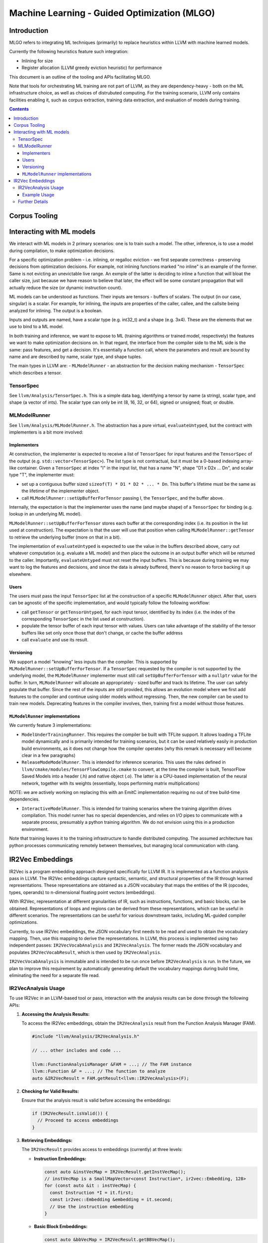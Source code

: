 =============================================
Machine Learning - Guided Optimization (MLGO)
=============================================

Introduction
============

MLGO refers to integrating ML techniques (primarily) to replace heuristics within
LLVM with machine learned models.

Currently the following heuristics feature such integration:

* Inlining for size
* Register allocation (LLVM greedy eviction heuristic) for performance

This document is an outline of the tooling and APIs facilitating MLGO.

Note that tools for orchestrating ML training are not part of LLVM, as they are
dependency-heavy - both on the ML infrastructure choice, as well as choices of
distrubuted computing. For the training scenario, LLVM only contains facilities
enabling it, such as corpus extraction, training data extraction, and evaluation
of models during training.


.. contents::

Corpus Tooling
==============

..
    TODO(boomanaiden154): Write this section.

Interacting with ML models
==========================

We interact with ML models in 2 primary scenarios: one is to train such a model.
The other, inference, is to use a model during compilation, to make optimization
decisions.

For a specific optimization problem - i.e. inlining, or regalloc eviction - we
first separate correctness - preserving decisions from optimization decisions.
For example, not inlining functions marked "no inline" is an example of the
former. Same is not evicting an unevictable live range. An exmple of the latter
is deciding to inline a function that will bloat the caller size, just because
we have reason to believe that later, the effect will be some constant
propagation that will actually reduce the size (or dynamic instruction count).

ML models can be understood as functions. Their inputs are tensors - buffers of
scalars. The output (in our case, singular) is a scalar. For example, for
inlining, the inputs are properties of the caller, callee, and the callsite
being analyzed for inlining. The output is a boolean.

Inputs and outputs are named, have a scalar type (e.g. int32_t) and a shape
(e.g. 3x4). These are the elements that we use to bind to a ML model.

In both training and inference, we want to expose to ML (training algorithms or
trained model, respectively) the features we want to make optimization
decisions on. In that regard, the interface from the compiler side to the ML
side is the same: pass features, and get a decision. It's essentially a function
call, where the parameters and result are bound by name and are described by
name, scalar type, and shape tuples.

The main types in LLVM are:
- ``MLModelRunner`` - an abstraction for the decision making mechanism
- ``TensorSpec`` which describes a tensor.

TensorSpec
----------

See ``llvm/Analysis/TensorSpec.h``. This is a simple data bag, identifying a
tensor by name (a string), scalar type, and shape (a vector of ints). The scalar
type can only be int (8, 16, 32, or 64), signed or unsigned; float; or double.

MLModelRunner
-------------

See ``llvm/Analysis/MLModelRunner.h``. The abstraction has a pure virtual,
``evaluateUntyped``, but the contract with implementers is a bit more involved:

Implementers
^^^^^^^^^^^^

At construction, the implementer is expected to receive a list of ``TensorSpec``
for input features and the ``TensorSpec`` of the output (e.g. 
``std::vector<TensorSpec>``). The list type is not contractual, but it must be
a 0-based indexing array-like container. Given a ``TensorSpec`` at index "I" in
the input list, that has a name "N", shape "D1 x D2x ... Dn", and scalar type
"T", the implementer must:

- set up a contiguous buffer sized ``sizeof(T) * D1 * D2 * ... * Dn``. This
  buffer's lifetime must be the same as the lifetime of the implementer object.
- call ``MLModelRunner::setUpBufferForTensor`` passing I, the ``TensorSpec``,
  and the buffer above.

Internally, the expectation is that the implementer uses the name (and maybe
shape) of a ``TensorSpec`` for binding (e.g. lookup in an underlying ML model).

``MLModelRunner::setUpBufferForTensor`` stores each buffer at the corresponding
index (i.e. its position in the list used at construction). The expectation is
that the user will use that position when calling ``MLModelRunner::getTensor``
to retrieve the underlying buffer (more on that in a bit).

The implementation of ``evaluateUntyped`` is expected to use the value in the
buffers described above, carry out whatever computation (e.g. evaluate a ML
model) and then place the outcome in an output buffer which will be returned to
the caller. Importantly, ``evaluateUntyped`` must not reset the input buffers.
This is because during training we may want to log the features and decisions,
and since the data is already buffered, there's no reason to force backing it
up elsewhere.

Users
^^^^^

The users must pass the input ``TensorSpec`` list at the construction of a
specific ``MLModelRunner`` object. After that, users can be agnostic of the
specific implementation, and would typically follow the following workflow:

- call ``getTensor`` or ``getTensorUntyped``, for each input tensor, identified
  by its index (i.e. the index of the corresponding ``TensorSpec`` in the list
  used at construction).
- populate the tensor buffer of each input tensor with values. Users can take
  advantage of the stability of the tensor buffers like set only once those that
  don't change, or cache the buffer address
- call ``evaluate`` and use its result.

Versioning
^^^^^^^^^^

We support a model "knowing" less inputs than the compiler. This is supported by
``MLModelRunner::setUpBufferForTensor``. If a ``TensorSpec`` requested by the
compiler is not supported by the underlying model, the ``MLModelRunner``
implementer must still call ``setUpBufferForTensor`` with a ``nullptr`` value
for the buffer. In turn, ``MLModelRunner`` will allocate an appropriately - sized
buffer and track its lifetime. The user can safely populate that buffer. Since
the rest of the inputs are still provided, this allows an evolution model where
we first add features to the compiler and continue using older models without
regressing. Then, the new compiler can be used to train new models. Deprecating
features in the compiler involves, then, training first a model without those
features.

``MLModelRunner`` implementations
^^^^^^^^^^^^^^^^^^^^^^^^^^^^^^^^^

We currently feature 3 implementations:

- ``ModelUnderTrainingRunner``. This requires the compiler be built with TFLite
  support. It allows loading a TFLite model dynamically and is primarily
  intended for training scenarios, but it can be used relatively easily in
  production build environments, as it does not change how the compiler operates
  (why this remark is necessary will become clear in a few paragraphs)

- ``ReleaseModeModelRunner``. This is intended for inference scenarios. This
  uses the rules defined in ``llvm/cmake/modules/TensorFlowCompile.cmake`` to
  convert, at the time the compiler is built, TensorFlow Saved Models into a
  header (.h) and native object (.o). The latter is a CPU-based implementation of
  the neural network, together with its weights (essentially, loops performing
  matrix multiplications)

NOTE: we are actively working on replacing this with an EmitC implementation
requiring no out of tree build-time dependencies.

- ``InteractiveModelRunner``. This is intended for training scenarios where the
  training algorithm drives compilation. This model runner has no special
  dependencies, and relies on I/O pipes to communicate with a separate process,
  presumably a python training algorithm. We do not envision using this in a
  production environment.

Note that training leaves it to the training infrastructure to handle
distributed computing. The assumed architecture has python processes
communicating remotely between themselves, but managing local communication with
clang.

..
    TODO(mtrofin): 
        - logging, and the use in interactive mode.
        - discuss an example (like the inliner)

IR2Vec Embeddings
=================

IR2Vec is a program embedding approach designed specifically for LLVM IR. It
is implemented as a function analysis pass in LLVM. The IR2Vec embeddings
capture syntactic, semantic, and structural properties of the IR through 
learned representations. These representations are obtained as a JSON 
vocabulary that maps the entities of the IR (opcodes, types, operands) to 
n-dimensional floating point vectors (embeddings). 

With IR2Vec, representation at different granularities of IR, such as
instructions, functions, and basic blocks, can be obtained. Representations 
of loops and regions can be derived from these representations, which can be
useful in different scenarios. The representations can be useful for various
downstream tasks, including ML-guided compiler optimizations.

Currently, to use IR2Vec embeddings, the JSON vocabulary first needs to be read
and used to obtain the vocabulary mapping. Then, use this mapping to
derive the representations. In LLVM, this process is implemented using two
independent passes: ``IR2VecVocabAnalysis`` and ``IR2VecAnalysis``. The former
reads the JSON vocabulary and populates ``IR2VecVocabResult``, which is then used
by ``IR2VecAnalysis``. 

``IR2VecVocabAnalysis`` is immutable and is intended to
be run once before ``IR2VecAnalysis`` is run. In the future, we plan
to improve this requirement by automatically generating default the vocabulary mappings
during build time, eliminating the need for a separate file read.

IR2VecAnalysis Usage
--------------------

To use IR2Vec in an LLVM-based tool or pass, interaction with the analysis 
results can be done through the following APIs:
    
1. **Accessing the Analysis Results:**

   To access the IR2Vec embeddings, obtain the ``IR2VecAnalysis``
   result from the Function Analysis Manager (FAM).

   .. code-block:: c++

      #include "llvm/Analysis/IR2VecAnalysis.h"

      // ... other includes and code ...

      llvm::FunctionAnalysisManager &FAM = ...; // The FAM instance
      llvm::Function &F = ...; // The function to analyze
      auto &IR2VecResult = FAM.getResult<llvm::IR2VecAnalysis>(F);

2. **Checking for Valid Results:**

   Ensure that the analysis result is valid before accessing the embeddings:

   .. code-block:: c++

      if (IR2VecResult.isValid()) {
        // Proceed to access embeddings
      }

3. **Retrieving Embeddings:**

   The ``IR2VecResult`` provides access to embeddings (currently) at three levels:

   - **Instruction Embeddings:**

     .. code-block:: c++

        const auto &instVecMap = IR2VecResult.getInstVecMap();
        // instVecMap is a SmallMapVector<const Instruction*, ir2vec::Embedding, 128>
        for (const auto &it : instVecMap) {
          const Instruction *I = it.first;
          const ir2vec::Embedding &embedding = it.second;
          // Use the instruction embedding
        }
   - **Basic Block Embeddings:**

     .. code-block:: c++

        const auto &bbVecMap = IR2VecResult.getBBVecMap();
        // bbVecMap is a SmallMapVector<const BasicBlock*, ir2vec::Embedding, 16>
        for (const auto &it : bbVecMap) {
          const BasicBlock *BB = it.first;
          const ir2vec::Embedding &embedding = it.second;
          // Use the basic block embedding
        }
   - **Function Embedding:**

     .. code-block:: c++

        const ir2vec::Embedding &funcEmbedding = IR2VecResult.getFunctionVector();
        // Use the function embedding

4. **Working with Embeddings:**

   Embeddings are represented as ``std::vector<double>``. These
   vectors as features for machine learning models, compute similarity scores
   between different code snippets, or perform other analyses as needed.

Example Usage
^^^^^^^^^^^^^

.. code-block:: c++

   #include "llvm/Analysis/IR2VecAnalysis.h"
   #include "llvm/IR/Function.h"
   #include "llvm/IR/Instructions.h"
   #include "llvm/Passes/PassBuilder.h"

   // ... other includes and code ...

   void processFunction(llvm::Function &F, llvm::FunctionAnalysisManager &FAM) {
     auto &IR2VecResult = FAM.getResult<llvm::IR2VecAnalysis>(F);

     if (IR2VecResult.isValid()) {
       const auto &instVecMap = IR2VecResult.getInstVecMap();
       for (const auto &it : instVecMap) {
         const Instruction *I = it.first;
         const auto &embedding = it.second;
         llvm::errs() << "Instruction: " << *I << "\n";
         llvm::errs() << "Embedding: ";
         for (double val : embedding) {
           llvm::errs() << val << " ";
         }
         llvm::errs() << "\n";
       }
     } else {
       llvm::errs() << "IR2Vec analysis failed for function " << F.getName() << "\n";
     }
   }

   // ... rest of the pass ...

   // In the pass's run method:
   // processFunction(F, FAM);

Further Details
---------------

For more detailed information about the IR2Vec algorithm, its parameters, and
advanced usage, please refer to the original paper:
`IR2Vec: LLVM IR Based Scalable Program Embeddings <https://doi.org/10.1145/3418463>`_.
The LLVM source code for ``IR2VecAnalysis`` can also be explored to understand the 
implementation details.
